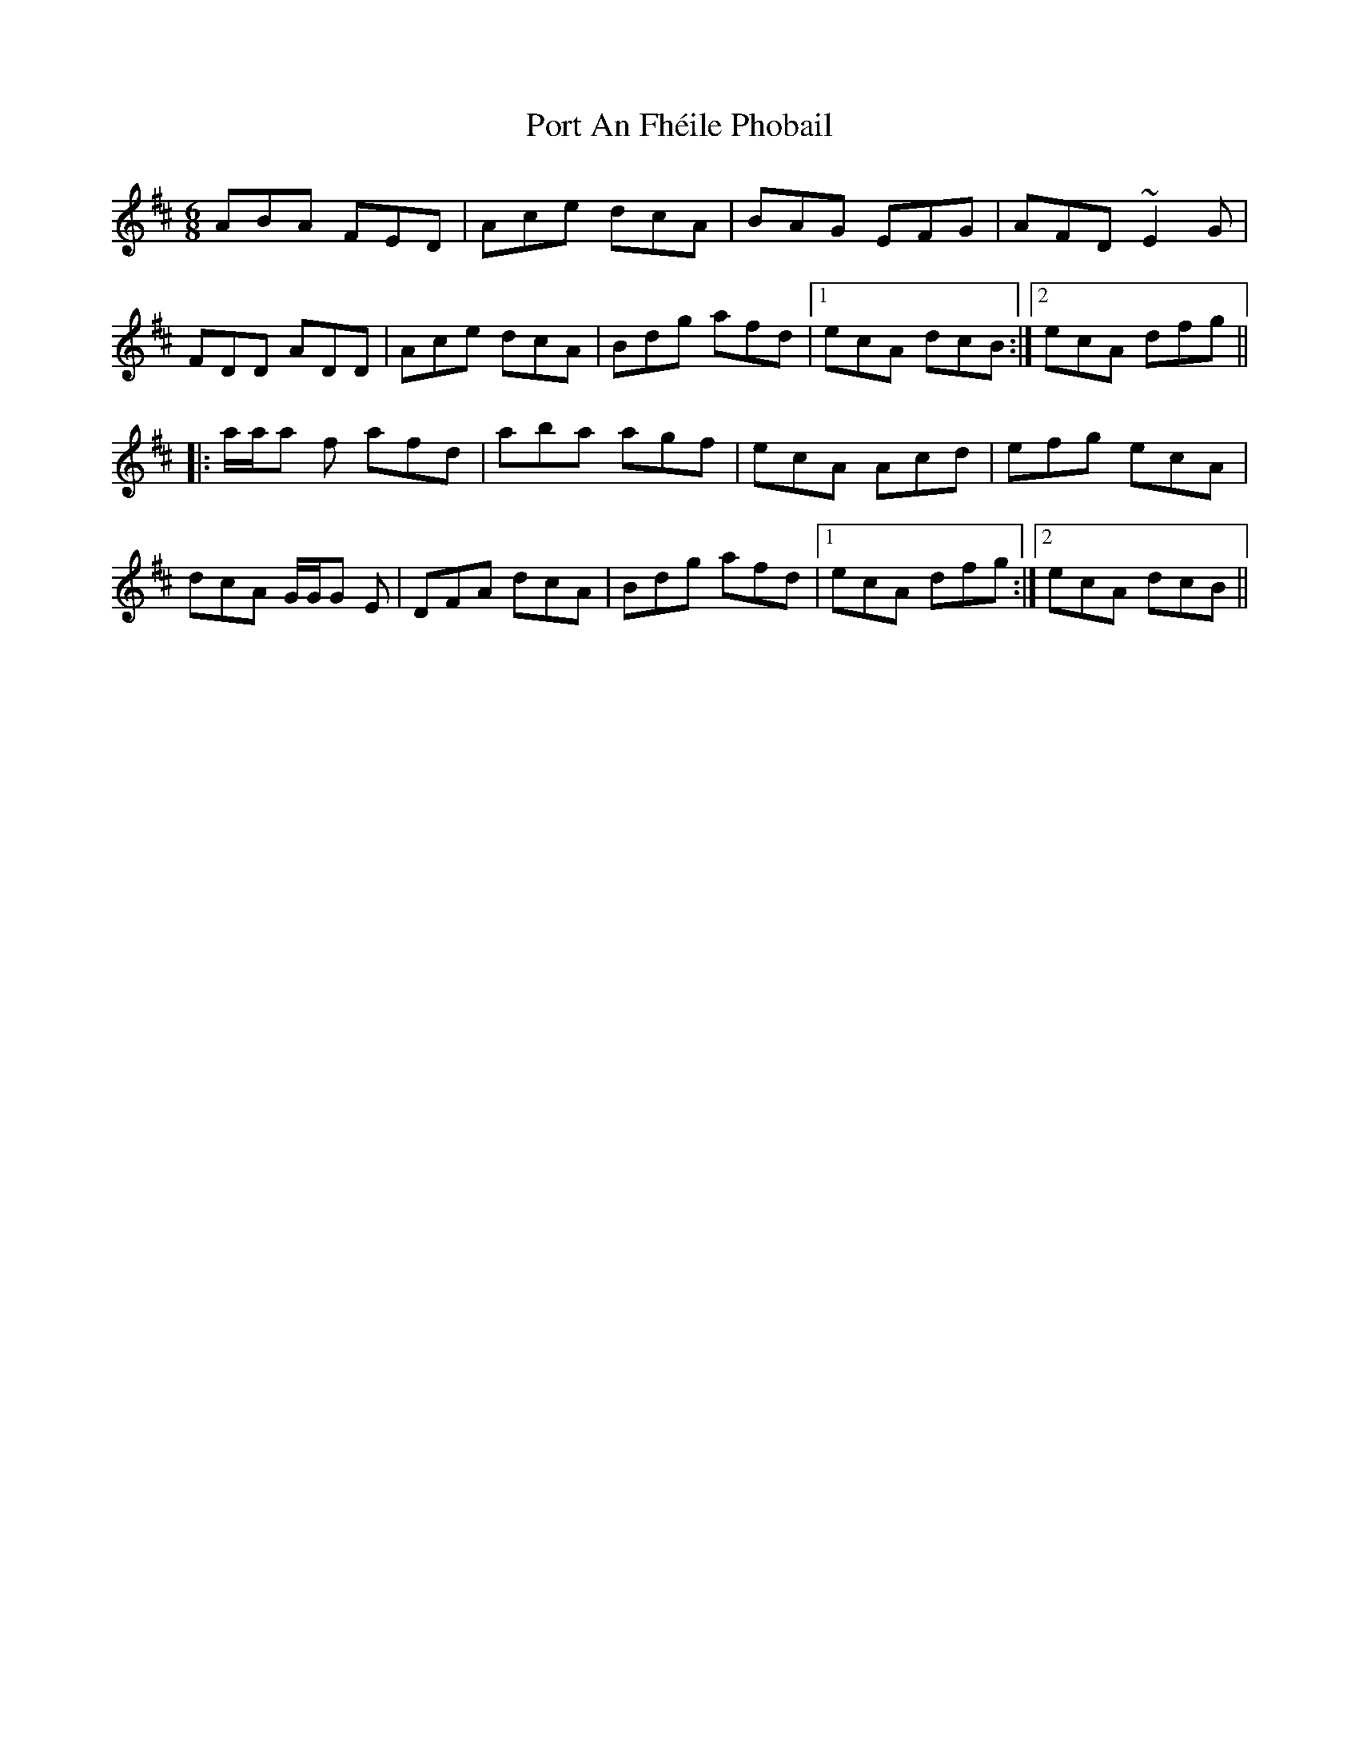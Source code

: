 X: 32833
T: Port An Fhéile Phobail
R: jig
M: 6/8
K: Dmajor
ABA FED|Ace dcA|BAG EFG|AFD ~E2G|
FDD ADD|Ace dcA|Bdg afd|1 ecA dcB:|2 ecA dfg||
|:a/a/a f afd|aba agf|ecA Acd|efg ecA|
dcA G/G/G E|DFA dcA|Bdg afd|1 ecA dfg:|2 ecA dcB||

